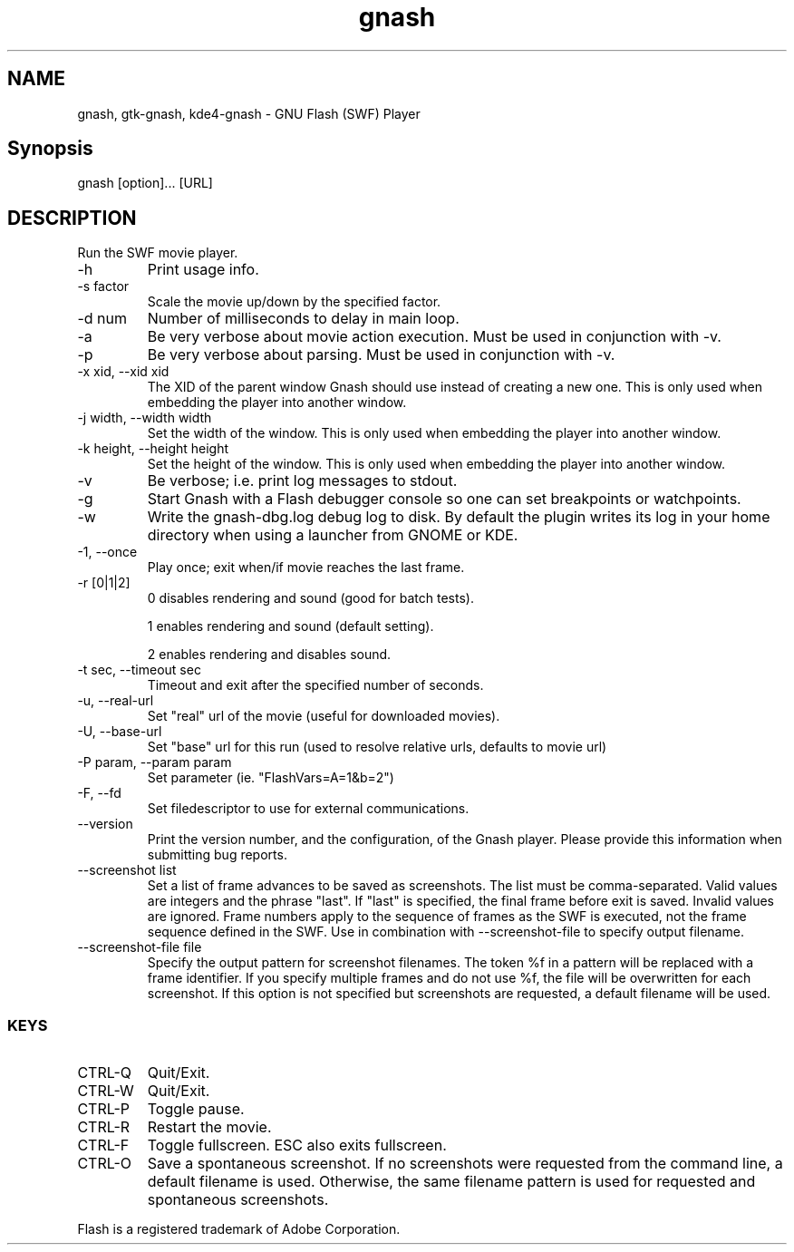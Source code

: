 '\" -*- coding: us-ascii -*-
.if \n(.g .ds T< \\FC
.if \n(.g .ds T> \\F[\n[.fam]]
.de URL
\\$2 \(la\\$1\(ra\\$3
..
.if \n(.g .mso www.tmac
.TH gnash 1 "10 February 2010" "" ""
.SH NAME
gnash, gtk-gnash, kde4-gnash \- GNU Flash (SWF) Player
.SH Synopsis
.nf

gnash [option]... [URL]
.fi
.SH DESCRIPTION
Run the SWF movie player.
.TP 
-h
Print usage info.
.TP 
-s factor
Scale the movie up/down by the specified factor.
.TP 
-d num
Number of milliseconds to delay in main loop.
.TP 
-a
Be very verbose about movie action execution. Must be used in
conjunction with -v.
.TP 
-p
Be very verbose about parsing. Must be used in conjunction with -v.
.TP 
-x xid, --xid xid
The XID of the parent window Gnash should use instead of
creating a new one. This is only used when embedding the player
into another window.
.TP 
-j width, --width width
Set the width of the window. This is only used when embedding
the player into another window.
.TP 
-k height, --height height
Set the height of the window. This is only used when embedding
the player into another window.
.TP 
-v
Be verbose; i.e. print log messages to stdout.
.TP 
-g
Start Gnash with a Flash debugger console so one can set
breakpoints or watchpoints.
.TP 
-w
Write the gnash-dbg.log debug log to disk. By default the
plugin writes its log in your home directory when using a
launcher from GNOME or KDE.
.TP 
-1, --once
Play once; exit when/if movie reaches the last frame.
.TP 
-r [0|1|2]
0 disables rendering and sound (good for batch tests).

1 enables rendering and sound (default setting).

2 enables rendering and disables sound.
.TP 
-t sec, --timeout sec
Timeout and exit after the specified number of seconds.
.TP 
-u, --real-url
Set "real" url of the movie (useful for downloaded movies).
.TP 
-U, --base-url
Set "base" url for this run (used to resolve relative urls,
defaults to movie url)
.TP 
-P param, --param param
Set parameter (ie. "FlashVars=A=1&b=2")
.TP 
-F, --fd
Set filedescriptor to use for external communications.
.TP 
--version
Print the version number, and the configuration, of the
Gnash player. Please provide this information when submitting bug
reports.
.TP 
--screenshot list
Set a list of frame advances to be saved as screenshots. The list
must be comma-separated. Valid values are integers and the phrase
"last". If "last" is specified, the final
frame before exit is saved. Invalid values are ignored. Frame numbers
apply to the sequence of frames as the SWF is executed, not the
frame sequence defined in the SWF. Use in combination with
--screenshot-file to specify output filename.
.TP 
--screenshot-file file
Specify the output pattern for screenshot filenames. The token %f
in a pattern will be replaced with a frame identifier. If you specify
multiple frames and do not use %f, the file will be overwritten for
each screenshot. If this option is not specified but screenshots
are requested, a default filename will be used.
.SS KEYS
.TP 
CTRL-Q
Quit/Exit.
.TP 
CTRL-W
Quit/Exit.
.TP 
CTRL-P
Toggle pause.
.TP 
CTRL-R 
Restart the movie.
.TP 
CTRL-F 
Toggle fullscreen. ESC also exits fullscreen.
.TP 
CTRL-O 
Save a spontaneous screenshot. If no screenshots were requested
from the command line, a default filename is used. Otherwise, the
same filename pattern is used for requested and spontaneous
screenshots.
.PP
Flash is a registered trademark of Adobe Corporation.
